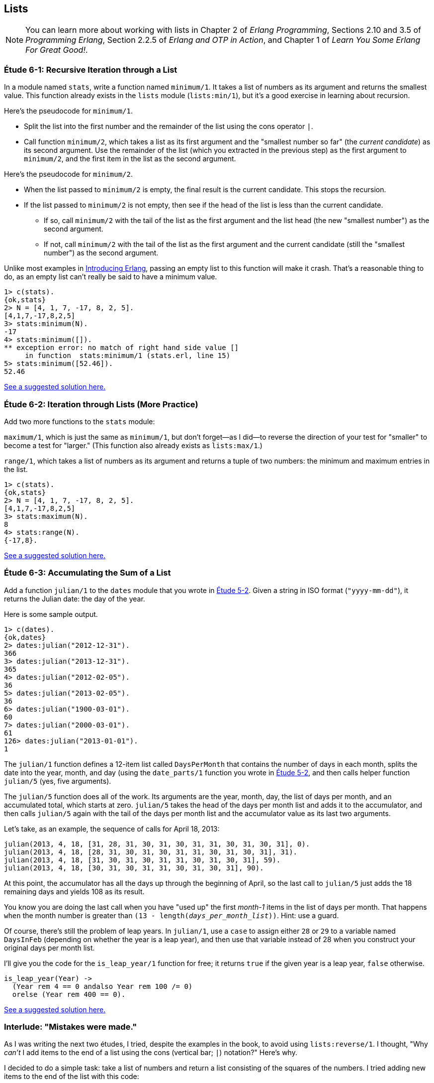 [[LISTS]]
Lists
-----
NOTE: You can learn more about working with lists in Chapter 2 of _Erlang Programming_, Sections 2.10 and 3.5 of _Programming Erlang_, Section 2.2.5 of _Erlang and OTP in Action_, and Chapter 1 of _Learn You Some Erlang For Great Good!_.


[[CH06-ET01]]
Étude 6-1: Recursive Iteration through a List
~~~~~~~~~~~~~~~~~~~~~~~~~~~~~~~~~~~~~~~~~~~~~
In a module named `stats`, write a function named `minimum/1`. It takes
a list of numbers as its argument and returns the smallest value. This
function already exists in the `lists` module (`lists:min/1`), but it's
a good exercise in learning about recursion.

Here's the pseudocode for `minimum/1`.

* Split the list into the first number and the remainder of the list using
the cons operator `|`.
* Call function `minimum/2`, which takes a list as its first argument and
the "smallest number so far" (the _current candidate_) as its second argument.
Use the remainder of the list (which you extracted in the previous step) as
the first argument to `minimum/2`, and the first item in the list as the second
argument.

Here's the pseudocode for `minimum/2`.

* When the list passed to `minimum/2` is empty, the final result is the current
candidate. This stops the recursion.
* If the list passed to `minimum/2` is not empty, then see if the head of
the list is less than the current candidate.
  ** If so, call `minimum/2` with the tail of the list as the first argument
  and the list head (the new "smallest number") as the second argument.
  ** If not, call `minimum/2` with the tail of the list as the first argument
  and the current candidate (still the "smallest number")
  as the second argument.

Unlike most examples in 
http://shop.oreilly.com/product/0636920025818.do[Introducing Erlang],
passing an empty list to this 
function will make it crash. That's a reasonable thing to do, as an empty
list can't really be said to have a minimum value.

[source, erl]
-----
1> c(stats).
{ok,stats}
2> N = [4, 1, 7, -17, 8, 2, 5].
[4,1,7,-17,8,2,5]
3> stats:minimum(N).
-17
4> stats:minimum([]).
** exception error: no match of right hand side value []
     in function  stats:minimum/1 (stats.erl, line 15)
5> stats:minimum([52.46]).
52.46
-----

link:code/ch06-01[See a suggested solution here.]

[[CH06-ET02]]
Étude 6-2: Iteration through Lists (More Practice)
~~~~~~~~~~~~~~~~~~~~~~~~~~~~~~~~~~~~~~~~~~~~~~~~~~
Add two more functions to the `stats` module:

`maximum/1`, which is just
the same as `minimum/1`, but don't forget--as I did--to reverse the direction
of your test for "smaller" to become a test for "larger." (This function
also already exists as `lists:max/1`.)

`range/1`, which takes a list of numbers as its argument and returns a
tuple of two numbers: the minimum and maximum entries in the list.

[source,erl]
-----
1> c(stats).
{ok,stats}
2> N = [4, 1, 7, -17, 8, 2, 5].
[4,1,7,-17,8,2,5]
3> stats:maximum(N).
8
4> stats:range(N).
{-17,8}.
-----

link:code/ch06-02[See a suggested solution here.]

[[CH06-ET03]]
Étude 6-3: Accumulating the Sum of a List
~~~~~~~~~~~~~~~~~~~~~~~~~~~~~~~~~~~~~~~~~
Add a function `julian/1` to the `dates` module that you wrote in
link:ch05-strings.asciidoc[Étude 5-2]. Given a string in ISO format (`"yyyy-mm-dd"`), it
returns the Julian date: the day of the year.

Here is some sample output.

[source, erl]
-----
1> c(dates).            
{ok,dates}
2> dates:julian("2012-12-31").
366
3> dates:julian("2013-12-31").
365
4> dates:julian("2012-02-05").
36
5> dates:julian("2013-02-05").
36
6> dates:julian("1900-03-01").
60
7> dates:julian("2000-03-01").
61
126> dates:julian("2013-01-01").
1
-----

The `julian/1` function defines a 12-item list called `DaysPerMonth` that
contains the number of days in each month, splits the date into 
the year, month, and day (using the `date_parts/1` function you wrote in
<<CH05-ET02,Étude 5-2>>, and then calls helper function `julian/5` (yes, 
five arguments).

The `julian/5` function does all of the work. Its arguments are the year,
month, day, the list of days per month, and an accumulated total, which
starts at zero. `julian/5` takes the head of the days per month list and
adds it to the accumulator, and then calls `julian/5` again with the
tail of the days per month list and the accumulator value as its last two
arguments.

Let's take, as an example, the sequence of calls for April 18, 2013:

[source, erlang]
-----
julian(2013, 4, 18, [31, 28, 31, 30, 31, 30, 31, 31, 30, 31, 30, 31], 0).
julian(2013, 4, 18, [28, 31, 30, 31, 30, 31, 31, 30, 31, 30, 31], 31).
julian(2013, 4, 18, [31, 30, 31, 30, 31, 31, 30, 31, 30, 31], 59).
julian(2013, 4, 18, [30, 31, 30, 31, 31, 30, 31, 30, 31], 90).
-----

At this point, the accumulator has all the days up through the beginning of
April, so the last call to `julian/5` just adds the 18 remaining days
and yields 108 as its result.

You know you are doing the last call when you have "used up"
the first _month-1_ items in
the list of days per month. That happens `when` the month number is greater
than `(13 - length(_days_per_month_list_))`. Hint: use a guard.

Of course, there's still the problem of leap years. In `julian/1`, use a
`case` to assign either `28` or `29` to a variable named `DaysInFeb`
(depending on whether the year is a leap year), and then use that
variable instead of 28 when you construct your original days per month
list.

I'll give you the code for the `is_leap_year/1` function for free; it returns
`true` if the given year is a leap year, `false` otherwise.

[source, erlang]
-----
is_leap_year(Year) ->
  (Year rem 4 == 0 andalso Year rem 100 /= 0)
  orelse (Year rem 400 == 0).
-----

link:code/ch06-03[See a suggested solution here.]

[[CH06-INTERLUDE]]
Interlude: "Mistakes were made."
~~~~~~~~~~~~~~~~~~~~~~~~~~~~~~~
As I was writing the next two études, I tried, despite the examples in the
book, to avoid using `lists:reverse/1`. I thought, "Why _can't_ I add items
to the end of a list using the cons (vertical bar; `|`) notation?" Here's why.

I decided to do a simple task: take a list of numbers and return a list
consisting of the squares of the numbers. I tried adding new items to the end
of the list with this code:

[source, erlang]
-----
-module(bad_code).
-export([squares/1]).

squares(Numbers) -> squares(Numbers, []).

squares([], Result) -> Result;

squares([H | T], Result) -> squares(T, [Result | H * H ]).
-----

The resulting list was in the correct order, but it was an improper list.

[source, erl]
-----
1> c(bad_code).                           
{ok,bad_code}
2> bad_code:squares([9, 4.22, 5]).
[[[[]|81]|17.8084]|25]
-----

That didn't work. Wait a minute--the book said that the right hand side of the 
cons (`|`) operator should be a list. "OK, you want a list?" I thought.
"I've got your list right here." (See the last
line of the code, where I wrap the new item in square brackets.)

[source,erlang]
-----
squares2(Numbers) -> squares2(Numbers, []).

squares2([], Result) -> Result;

squares2([H | T], Result) -> squares2(T, [Result | [H * H] ]).
-----

There. That should do the trick.

[source, erl]
-----
6> c(bad_code).                           
{ok,bad_code}
7> bad_code:squares2([9, 4.22, 5]).
[[[[],81],17.8084],25]
-----

The result was better, but only slightly better. I didn't have an improper list
any more, but now I had a list of list of list of lists.
I could fix the problem by changing one line to flatten the final result.

[source, erlang]
-----
squares2([], Result) -> lists:flatten(Result);
-----

That worked, but it wasn't a satisfying solution.

* The longer the original list, the more deeply nested the final list
would be, 
* I still had to call a function from the `lists` module, and
* A look at http://www.erlang.org/doc/efficiency_guide/listHandling.html showed
that `lists:flatten` is a very expensive operation.

In light of all of this, I decided to use `lists:reverse/1` and write
the code to generate a proper, non-nested list.

[source, erlang]
-----
-module(good_code).
-export([correct_squares/1]).

correct_squares(Numbers) -> correct_squares(Numbers, []).

correct_squares([], Result) -> lists:reverse(Result);

correct_squares([H | T], Result) ->
  correct_squares(T, [H * H | Result]).
-----

[source,erl]
-----
1> c(good_code).
{ok,good_code}
2> good_code:correct_squares([9, 4.22, 5]).
[81,17.8084,25]
-----

Success at last!  The moral of the story?

* RTFM (Read the Fabulous Manual).
* Believe what you read.
* If you don't believe what you read, try it and find out.
* Don't worry if you make this sort of mistake. You won't be the first person
to do so, and you certainly won't be the last.
* When using cons, "lists come last."

OK. Back to work.

[[CH06-ET04]]
Étude 6-4: Lists of Lists
~~~~~~~~~~~~~~~~~~~~~~~~~
Dentists check the health of your gums by checking the depth of the "pockets"
at six different locations around each of your 32 teeth.
The depth is measured in millimeters. If any of the depths is greater
than or equal to four millimeters, that tooth needs attention. (Thanks to
Dr. Patricia Lee, DDS, for explaining this to me.)

Your task is to write a module named `teeth` and a function named
`alert/1`. The function takes a list of 32 lists of six numbers as its
input. If a tooth isn't present, it is represented by the list
`[0]` instead of a list of six numbers. The function produces
a list of the tooth numbers that require attention.  The numbers
must be in ascending order.

Here's a set of pocket depths for a person who has had her
upper wisdom teeth, numbers 1 and 16, removed. Just copy and paste it.

[source, erl]
-----
PocketDepths = [[0],           [2,2,1,2,2,1], [3,1,2,3,2,3], [3,1,3,2,1,2],
                [3,2,3,2,2,1], [2,3,1,2,1,1], [3,1,3,2,3,2], [3,3,2,1,3,1],
                [4,3,3,2,3,3], [3,1,1,3,2,2], [4,3,4,3,2,3], [2,3,1,3,2,2],
                [1,2,1,1,3,2], [1,2,2,3,2,3], [1,3,2,1,3,3], [0],
                [3,2,3,1,1,2], [2,2,1,1,3,2], [2,1,1,1,1,2], [3,3,2,1,1,3],
                [3,1,3,2,3,2], [3,3,1,2,3,3], [1,2,2,3,3,3], [2,2,3,2,3,3],
                [2,2,2,4,3,4], [3,4,3,3,3,4], [1,1,2,3,1,2], [2,2,3,2,1,3],
                [3,4,2,4,4,3], [3,3,2,1,2,3], [2,2,2,2,3,3], [3,2,3,2,3,2]].
-----

And here's the output:

[source, erl]
-----
1> c(teeth).  
{ok,teeth}
2> teeth:alert(PocketDepths).
[9,11,25,26,29]
-----

link:code/ch06-04[See a suggested solution here.]

[[CH06-ET05]]
Étude 6-5: Random Numbers; Generating Lists of Lists
~~~~~~~~~~~~~~~~~~~~~~~~~~~~~~~~~~~~~~~~~~~~~~~~~~~~
How do you think I got the numbers for the teeth in the preceding étude?
Do you really think I made up and typed all 180 of them? No, of course not.
Instead, I wrote an Erlang program to create the list of lists for me,
and that's what you'll do in this étude.

In order to create the data for the teeth,
I had to generate random numbers with Erlang's
`rand` module. Try generating a random number uniformly
distributed between 0 and 1.0 by typing this in `erl`:

[source,erl]
-----
1> rand:uniform().
0.4435846174457203
-----

If you want to generate a random integer between 1 and `N`, use
`uniform/1`; thus `rand:uniform(10)` will generate a
random integer from 1 to 10.

Functions that use random numbers have side effects; unlike the `sin` or
`sqrt` function, which always gives you the same numbers for the same input,
functions that use random numbers should always give you different numbers
for the same input. Since these functions aren't "pure," it's best to isolate
them in a module of their own.

In this étude, create a module named `non_fp`, and write a function 
`generate_teeth/2`. This function has a string consisting of the characters
`T` and `F` for its first argument.
A `T` in the string indicates that the tooth is present, and a
`F` indicates a missing tooth. In Erlang, a string is a list of characters,
so you can treat this string just as you would any other list. Remember to
refer to individual characters as `$T` and `$F`.

The second argument is a floating point
number between 0 and 1.0 that indicates the probability that a tooth will be
a good tooth.

These are the helper functions I needed:

`generate_teeth/3`::
  The first two arguments are the same as for `generate_teeth/2`; the
  third argument is the accumulated list. When the first argument is
  an empty list, the function yields the reverse of the accumulated list.
+
Hint: use pattern matching to figure out whether a tooth is present or not.
For a non-present tooth, add `[0]` to the accumulated list; for a tooth
that is present, create a list of six numbers by calling `generate_tooth/1`
with the probability of a good tooth as its argument.

`generate_tooth/1`::
  This generates the list of numbers for a single tooth. It generates a
  random number between 0 and 1. If that number is less than the probability
  of a good tooth, it sets the "base depth" to 2, otherwise it sets the base depth to 3.
+
The function then calls `generate_tooth/3` with the base depth, the
number 6, and an empty list as its arguments.

`generate_tooth/3`::
  The first argument is the base depth, the second is the number of items
  left to generate, and the third argument is the accumulated list. When
  the number of items hits zero, the function is finished. Otherwise, it
  adds a random integer between -1 and 1 to the base depth,
  adds it to the accumulated list, and does a recursive call with
  one less item.

link:code/ch06-05[See a suggested solution here.]
